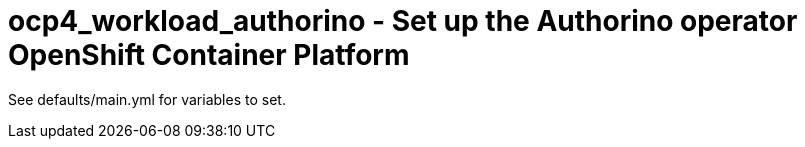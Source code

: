 = ocp4_workload_authorino - Set up the Authorino operator OpenShift Container Platform

See defaults/main.yml for variables to set.
